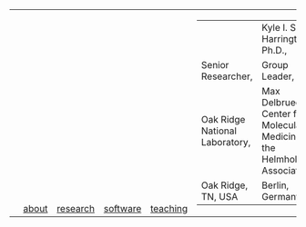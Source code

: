 #+OPTIONS: toc:nil

#+BEGIN_EXPORT html
<table>
<tr>
  <td><a href="https://kyleharrington.com" \><img src="./assets/header_logo_100.jpg"></a></td>
  <td style="vertical-align:bottom"><a href="./about.html">about</a></td>
  <td style="vertical-align:bottom"><a href="./research.html">research</a></td>
  <td style="vertical-align:bottom"><a href="./software.html">software</a></td>
  <td style="vertical-align:bottom"><a href="./teaching.html">teaching</a></td>
  <td>
    <table>
    <tr>
    <td><td style="vertical-align:bottom"><tiny>Kyle I. S. Harrington, Ph.D.,</td>
    </tr><tr>
    <td>Senior Researcher,</td>
    <td>Group Leader,</br>
    </tr><tr>
    <td>Oak Ridge National Laboratory,</td>
    <td>Max Delbrueck Center for Molecular Medicine in the Helmholtz Association,</td>
    </tr><tr>
    <td>Oak Ridge, TN, USA</td>
    <td>Berlin, Germany</td>
    </tr>
    </table>
  </td>
</tr>
</table>
#+END_EXPORT

